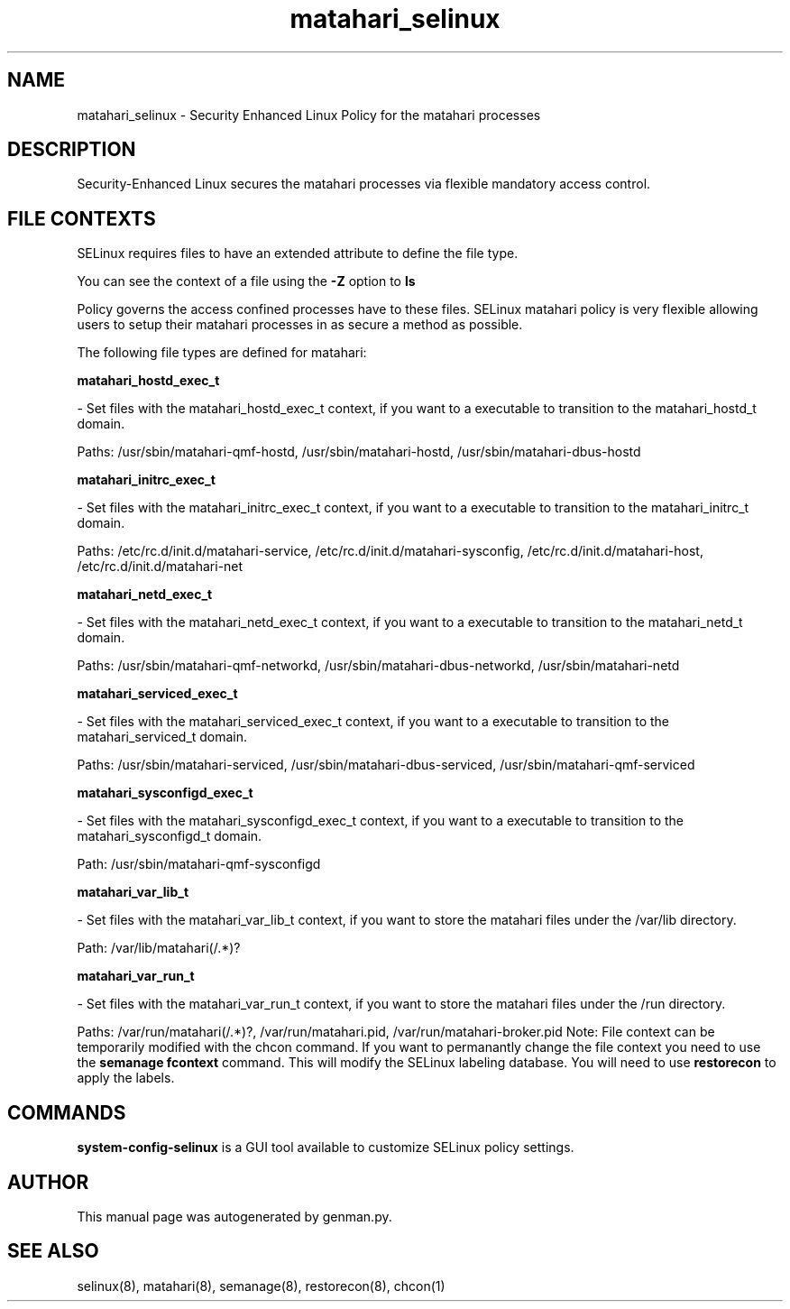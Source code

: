.TH  "matahari_selinux"  "8"  "matahari" "dwalsh@redhat.com" "matahari SELinux Policy documentation"
.SH "NAME"
matahari_selinux \- Security Enhanced Linux Policy for the matahari processes
.SH "DESCRIPTION"

Security-Enhanced Linux secures the matahari processes via flexible mandatory access
control.  
.SH FILE CONTEXTS
SELinux requires files to have an extended attribute to define the file type. 
.PP
You can see the context of a file using the \fB\-Z\fP option to \fBls\bP
.PP
Policy governs the access confined processes have to these files. 
SELinux matahari policy is very flexible allowing users to setup their matahari processes in as secure a method as possible.
.PP 
The following file types are defined for matahari:


.EX
.B matahari_hostd_exec_t 
.EE

- Set files with the matahari_hostd_exec_t context, if you want to a executable to transition to the matahari_hostd_t domain.

.br
Paths: 
/usr/sbin/matahari-qmf-hostd, /usr/sbin/matahari-hostd, /usr/sbin/matahari-dbus-hostd

.EX
.B matahari_initrc_exec_t 
.EE

- Set files with the matahari_initrc_exec_t context, if you want to a executable to transition to the matahari_initrc_t domain.

.br
Paths: 
/etc/rc\.d/init\.d/matahari-service, /etc/rc\.d/init\.d/matahari-sysconfig, /etc/rc\.d/init\.d/matahari-host, /etc/rc\.d/init\.d/matahari-net

.EX
.B matahari_netd_exec_t 
.EE

- Set files with the matahari_netd_exec_t context, if you want to a executable to transition to the matahari_netd_t domain.

.br
Paths: 
/usr/sbin/matahari-qmf-networkd, /usr/sbin/matahari-dbus-networkd, /usr/sbin/matahari-netd

.EX
.B matahari_serviced_exec_t 
.EE

- Set files with the matahari_serviced_exec_t context, if you want to a executable to transition to the matahari_serviced_t domain.

.br
Paths: 
/usr/sbin/matahari-serviced, /usr/sbin/matahari-dbus-serviced, /usr/sbin/matahari-qmf-serviced

.EX
.B matahari_sysconfigd_exec_t 
.EE

- Set files with the matahari_sysconfigd_exec_t context, if you want to a executable to transition to the matahari_sysconfigd_t domain.

.br
Path: 
/usr/sbin/matahari-qmf-sysconfigd

.EX
.B matahari_var_lib_t 
.EE

- Set files with the matahari_var_lib_t context, if you want to store the matahari files under the /var/lib directory.

.br
Path: 
/var/lib/matahari(/.*)?

.EX
.B matahari_var_run_t 
.EE

- Set files with the matahari_var_run_t context, if you want to store the matahari files under the /run directory.

.br
Paths: 
/var/run/matahari(/.*)?, /var/run/matahari\.pid, /var/run/matahari-broker\.pid
Note: File context can be temporarily modified with the chcon command.  If you want to permanantly change the file context you need to use the 
.B semanage fcontext 
command.  This will modify the SELinux labeling database.  You will need to use
.B restorecon
to apply the labels.

.SH "COMMANDS"

.PP
.B system-config-selinux 
is a GUI tool available to customize SELinux policy settings.

.SH AUTHOR	
This manual page was autogenerated by genman.py.

.SH "SEE ALSO"
selinux(8), matahari(8), semanage(8), restorecon(8), chcon(1)
